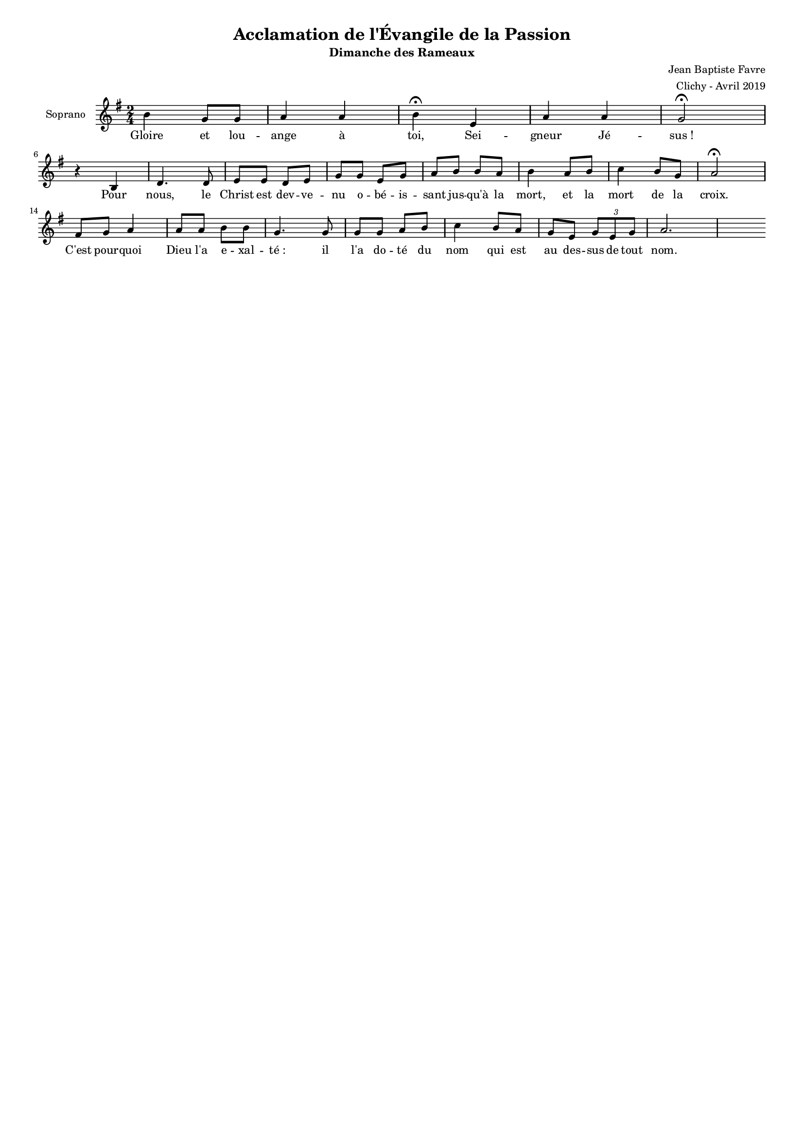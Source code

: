 \version "2.18.2"
\language "english"

#(set-global-staff-size 14)
\header {
  title = "Acclamation de l'Évangile de la Passion"
  subtitle = "Dimanche des Rameaux"
  composer = "Jean Baptiste Favre"
  arranger = "Clichy - Avril 2019"
  tagline = ##f
}
\paper {
  #(include-special-characters)
}
global = {
  \key g \major
  \time 2/4
}

sopranoMusic =   \relative c'' {
  b4 g8 g a4 a4 b4 \fermata e,4 a a g2 \fermata \break
  r4 b,4 d4. d8 e e d e g g e g a b b a b4 a8 b c4 b8 g a2 \fermata \break
  fs8 g a4 a8 a b b g4. g8 g g a b c4 b8 a g e \tuplet 3/2 { g e g } a2.
}
sopranoLyrics = \lyricmode {
  Gloire et lou -- ange à toi, Sei -- gneur Jé -- sus&nbsp;!
  Pour nous, le Christ est dev -- ve -- nu o -- bé -- is -- sant jus -- qu'à la mort,
  et la mort de la croix.
  C'est pour -- quoi Dieu l'a e -- xal -- té&nbsp;: il l'a do -- té du nom qui est au des -- sus de tout nom.
}
\score {
  \new GrandStaff <<
    \new ChoirStaff <<
      \new Staff \with { instrumentName = \markup {\right-align "Soprano"} } <<
        \global \clef treble
        \new Voice = "soprano" { \sopranoMusic }
        \new Lyrics \lyricsto "soprano" { \sopranoLyrics }
      >>
    >>
  >>
  \layout { ragged-last = ##f }
}
